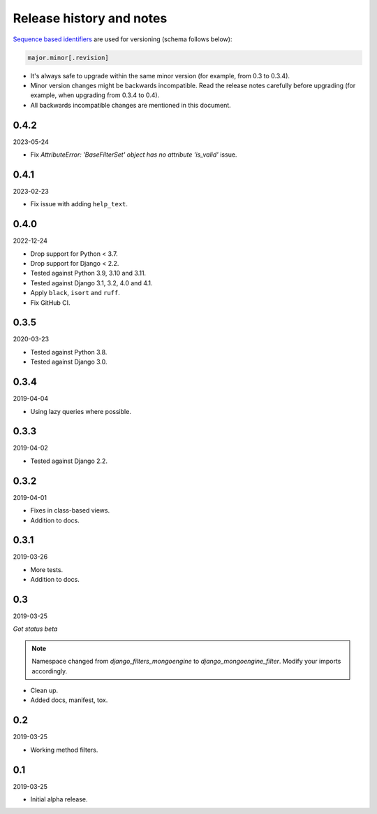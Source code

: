Release history and notes
=========================
`Sequence based identifiers
<http://en.wikipedia.org/wiki/Software_versioning#Sequence-based_identifiers>`_
are used for versioning (schema follows below):

.. code-block:: text

    major.minor[.revision]

- It's always safe to upgrade within the same minor version (for example, from
  0.3 to 0.3.4).
- Minor version changes might be backwards incompatible. Read the
  release notes carefully before upgrading (for example, when upgrading from
  0.3.4 to 0.4).
- All backwards incompatible changes are mentioned in this document.

0.4.2
-----
2023-05-24

- Fix `AttributeError: 'BaseFilterSet' object has no attribute 'is_valid'` issue.

0.4.1
-----
2023-02-23

- Fix issue with adding ``help_text``.

0.4.0
-----
2022-12-24

- Drop support for Python < 3.7.
- Drop support for Django < 2.2.
- Tested against Python 3.9, 3.10 and 3.11.
- Tested against Django 3.1, 3.2, 4.0 and 4.1.
- Apply ``black``, ``isort`` and ``ruff``.
- Fix GitHub CI.

0.3.5
-----
2020-03-23

- Tested against Python 3.8.
- Tested against Django 3.0.

0.3.4
-----
2019-04-04

- Using lazy queries where possible.

0.3.3
-----
2019-04-02

- Tested against Django 2.2.

0.3.2
-----
2019-04-01

- Fixes in class-based views.
- Addition to docs.

0.3.1
-----
2019-03-26

- More tests.
- Addition to docs.

0.3
---
2019-03-25

*Got status beta*

.. note::

    Namespace changed from `django_filters_mongoengine` to
    `django_mongoengine_filter`. Modify your imports accordingly.

- Clean up.
- Added docs, manifest, tox.

0.2
---
2019-03-25

- Working method filters.

0.1
---
2019-03-25

- Initial alpha release.
